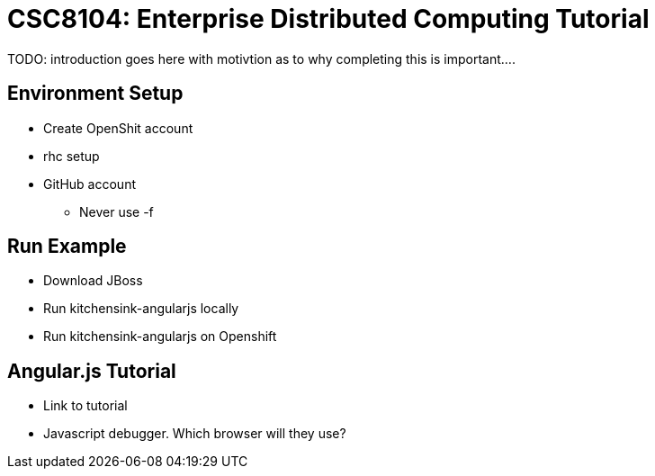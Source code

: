 = CSC8104: Enterprise Distributed Computing Tutorial

TODO: introduction goes here with motivtion as to why completing this is important....

== Environment Setup

* Create OpenShit account
* rhc setup 
* GitHub account
** Never use -f


== Run Example

* Download JBoss
* Run kitchensink-angularjs locally
* Run kitchensink-angularjs on Openshift

== Angular.js Tutorial
* Link to tutorial
* Javascript debugger. Which browser will they use?

